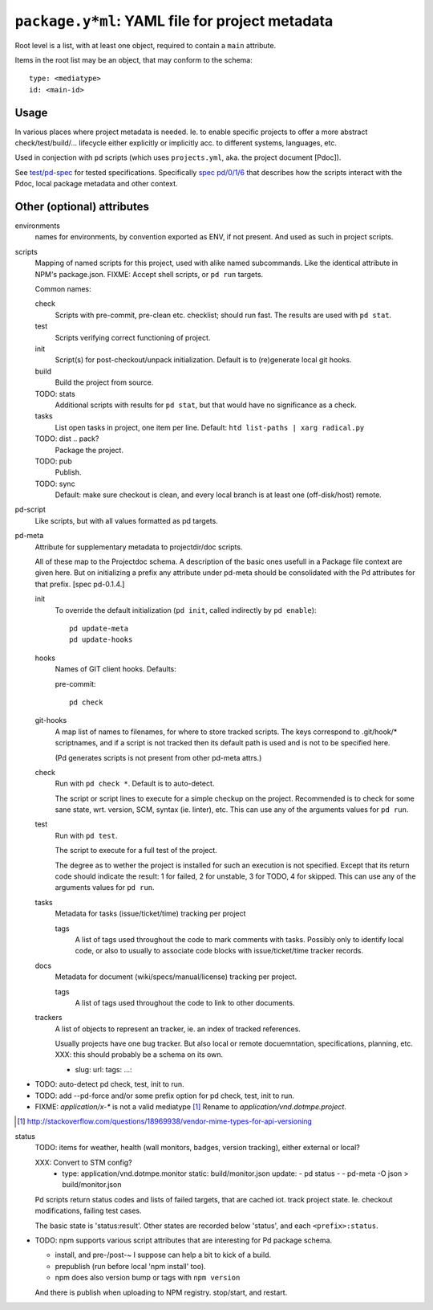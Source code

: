 ``package.y*ml``: YAML file for project metadata
=================================================

Root level is a list, with at least one object,
required to contain a ``main`` attribute.

Items in the root list may be an object, that
may conform to the schema::

  type: <mediatype>
  id: <main-id>


Usage
-----
In various places where project metadata is needed. Ie. to enable specific
projects to offer a more abstract check/test/build/... lifecycle either
explicitly or implicitly acc. to different systems, languages, etc.

Used in conjection with ``pd`` scripts (which uses ``projects.yml``, aka. the
project document [Pdoc]).

See `test/pd-spec <test/pd-spec.rst>`_  for tested specifications.
Specifically `spec pd/0/1/6 <test/pd-spec#/pd/0/1/6>`_  that describes how the
scripts interact with the Pdoc, local package metadata and other context.


Other (optional) attributes
-----------------------------

environments
  names for environments, by convention exported as ENV, if not present.
  And used as such in project scripts.

scripts
  Mapping of named scripts for this project, used with alike named subcommands.
  Like the identical attribute in NPM's package.json.
  FIXME: Accept shell scripts, or ``pd run`` targets.

  Common names:

  check
    Scripts with pre-commit, pre-clean etc. checklist; should run fast.
    The results are used with ``pd stat``.

  test
    Scripts verifying correct functioning of project.

  init
    Script(s) for post-checkout/unpack initialization.
    Default is to (re)generate local git hooks.

  build
    Build the project from source.

  TODO: stats
    Additional scripts with results for ``pd stat``, but that would have no
    significance as a check.

  tasks
    List open tasks in project, one item per line.
    Default: ``htd list-paths | xarg radical.py``

  TODO: dist .. pack?
    Package the project.

  TODO: pub
    Publish.

  TODO: sync
    Default: make sure checkout is clean, and every local branch is at least one
    (off-disk/host) remote.


pd-script
  Like scripts, but with all values formatted as pd targets.

pd-meta
  Attribute for supplementary metadata to projectdir/doc scripts.

  All of these map to the Projectdoc schema. A description of the
  basic ones usefull in a Package file context are given here. But
  on initializing a prefix any attribute under pd-meta should be consolidated
  with the Pd attributes for that prefix. [spec pd-0.1.4.]

  init
    To override the default initialization (``pd init``, called indirectly
    by ``pd enable``)::

      pd update-meta
      pd update-hooks

  hooks
    Names of GIT client hooks. Defaults:

    pre-commit::

      pd check

  git-hooks
    A map list of names to filenames, for where to store tracked scripts.
    The keys correspond to .git/hook/* scriptnames, and if a script is not
    tracked then its default path is used and is not to be specified here.

    (Pd generates scripts is not present from other pd-meta attrs.)

  check
    Run with ``pd check *``. Default is to auto-detect.

    The script or script lines to execute for a simple checkup on the
    project. Recommended is to check for some sane state, wrt. version,
    SCM, syntax (ie. linter), etc. This can use any of the arguments
    values for ``pd run``.

  test
    Run with ``pd test``.

    The script to execute for a full test of the project.

    The degree as to wether the project is installed for such an execution
    is not specified. Except that its return code should indicate the
    result: 1 for failed, 2 for unstable, 3 for TODO, 4 for skipped.
    This can use any of the arguments values for ``pd run``.

  tasks
    Metadata for tasks (issue/ticket/time) tracking per project

    tags
      A list of tags used throughout the code to mark comments with tasks.
      Possibly only to identify local code, or also to usually to associate code
      blocks with issue/ticket/time tracker records.

  docs
    Metadata for document (wiki/specs/manual/license) tracking per project.

    tags
      A list of tags used throughout the code to link to other documents.

  trackers
    A list of objects to represent an tracker, ie. an index of tracked
    references.

    Usually projects have one bug tracker. But also local or remote
    docuemntation, specifications, planning, etc.
    XXX: this should probably be a schema on its own.

    - slug:
      url:
      tags:
      ...:


- TODO: auto-detect pd check, test, init to run.
- TODO: add --pd-force and/or some prefix option for pd check, test, init to run.
- FIXME: `application/x-*` is not a valid mediatype [#]_
  Rename to `application/vnd.dotmpe.project`.

.. [#] http://stackoverflow.com/questions/18969938/vendor-mime-types-for-api-versioning


status
  TODO: items for weather, health (wall monitors, badges, version tracking),
  either external or local?

  XXX: Convert to STM config?
    - type: application/vnd.dotmpe.monitor
      static: build/monitor.json
      update:
      - pd status -
      - pd-meta -O json > build/monitor.json

  Pd scripts return status codes and lists of failed targets, that are
  cached iot. track project state. Ie. checkout modifications, failing test
  cases.

  The basic state is 'status:result'.
  Other states are recorded below 'status', and each ``<prefix>:status``.


- TODO: npm supports various script attributes that are interesting for Pd
  package schema.

  - install, and pre-/post-~ I suppose can help a bit to kick of a build.

  - prepublish (run before local 'npm install' too).

  - npm does also version bump or tags with ``npm version``

  And there is publish when uploading to NPM registry.
  stop/start, and restart.

